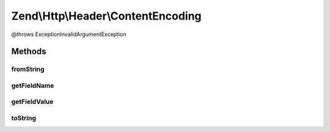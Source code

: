 .. Http/Header/ContentEncoding.php generated using docpx on 01/30/13 03:32am


Zend\\Http\\Header\\ContentEncoding
===================================

@throws Exception\InvalidArgumentException

Methods
+++++++

fromString
----------

.. function:: fromString()



getFieldName
------------

.. function:: getFieldName()



getFieldValue
-------------

.. function:: getFieldValue()



toString
--------

.. function:: toString()



